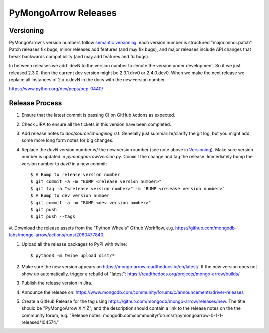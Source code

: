 =====================
PyMongoArrow Releases
=====================

Versioning
----------

PyMongoArrow's version numbers follow `semantic versioning <http://semver.org/>`_:
each version number is structured "major.minor.patch". Patch releases fix
bugs, minor releases add features (and may fix bugs), and major releases
include API changes that break backwards compatibility (and may add features
and fix bugs).

In between releases we add .devN to the version number to denote the version
under development. So if we just released 2.3.0, then the current dev
version might be 2.3.1.dev0 or 2.4.0.dev0. When we make the next release we
replace all instances of 2.x.x.devN in the docs with the new version number.

https://www.python.org/dev/peps/pep-0440/

Release Process
---------------

#. Ensure that the latest commit is passing CI on GitHub Actions as expected.

#. Check JIRA to ensure all the tickets in this version have been completed.

#. Add release notes to `doc/source/changelog.rst`. Generally just summarize/clarify
   the git log, but you might add some more long form notes for big changes.

#. Replace the `devN` version number w/ the new version number (see
   note above in `Versioning`_). Make sure version number is updated in
   `pymongoarrow/version.py`. Commit the change and tag the release.
   Immediately bump the version number to `dev0` in a new commit::

     $ # Bump to release version number
     $ git commit -a -m "BUMP <release version number>"
     $ git tag -a "<release version number>" -m "BUMP <release version number>"
     $ # Bump to dev version number
     $ git commit -a -m "BUMP <dev version number>"
     $ git push
     $ git push --tags

#. Download the release assets from the "Python Wheels" Github Workflow, e.g.
https://github.com/mongodb-labs/mongo-arrow/actions/runs/2060477840.

#. Upload all the release packages to PyPI with twine::

     $ python3 -m twine upload dist/*

#. Make sure the new version appears on https://mongo-arrow.readthedocs.io/en/latest/. If the
   new version does not show up automatically, trigger a rebuild of "latest":
   https://readthedocs.org/projects/mongo-arrow/builds/

#. Publish the release version in Jira.

#. Announce the release on:
   https://www.mongodb.com/community/forums/c/announcements/driver-releases

#. Create a GitHub Release for the tag using https://github.com/mongodb/mongo-arrow/releases/new.
   The title should be "PyMongoArrow X.Y.Z", and the description should contain
   a link to the release notes on the the community forum, e.g.
   "Release notes: mongodb.com/community/forums/t/pymongoarrow-0-1-1-released/104574."
